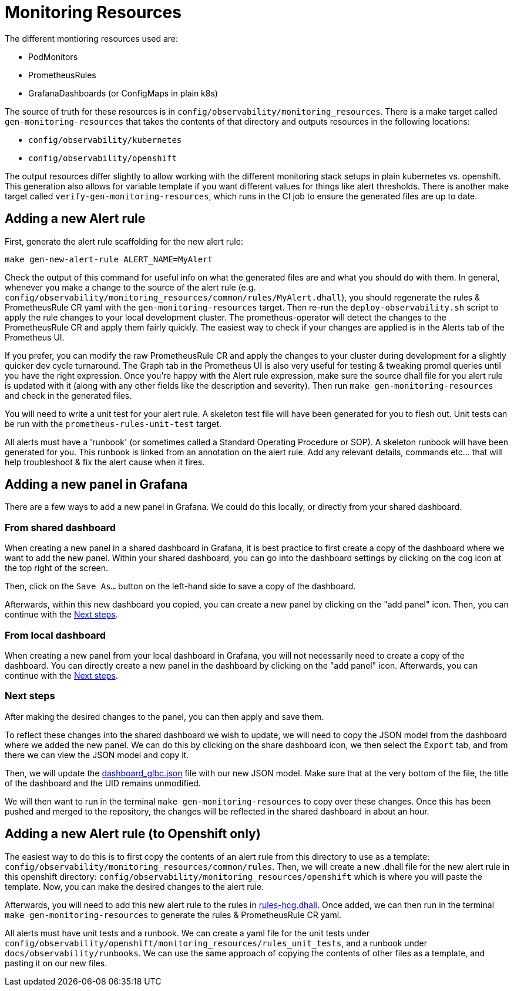 [[monitoring-resources]]
= Monitoring Resources

The different montioring resources used are:

- PodMonitors
- PrometheusRules
- GrafanaDashboards (or ConfigMaps in plain k8s)

The source of truth for these resources is in `config/observability/monitoring_resources`.
There is a make target called `gen-monitoring-resources` that takes the contents of that directory and outputs resources in the following locations:

- `config/observability/kubernetes`
- `config/observability/openshift`

The output resources differ slightly to allow working with the different monitoring stack setups in plain kubernetes vs. openshift.
This generation also allows for variable template if you want different values for things like alert thresholds.
There is another make target called `verify-gen-monitoring-resources`, which runs in the CI job to ensure the generated files are up to date.

== Adding a new Alert rule

First, generate the alert rule scaffolding for the new alert rule:

[source,bash]
----
make gen-new-alert-rule ALERT_NAME=MyAlert
----

Check the output of this command for useful info on what the generated files are and what you should do with them.
In general, whenever you make a change to the source of the alert rule (e.g. `config/observability/monitoring_resources/common/rules/MyAlert.dhall`),
you should regenerate the rules & PrometheusRule CR yaml with the `gen-monitoring-resources` target.
Then re-run the `deploy-observability.sh` script to apply the rule changes to your local development cluster.
The prometheus-operator will detect the changes to the PrometheusRule CR and apply them fairly quickly.
The easiest way to check if your changes are applied is in the Alerts tab of the Prometheus UI.

If you prefer, you can modify the raw PrometheusRule CR and apply the changes to your cluster during development for a slightly quicker dev cycle turnaround.
The Graph tab in the Prometheus UI is also very useful for testing & tweaking promql queries until you have the right expression.
Once you're happy with the Alert rule expression, make sure the source dhall file for you alert rule is updated with it (along with any other fields like the description and severity). Then run `make gen-monitoring-resources` and check in the generated files.

You will need to write a unit test for your alert rule.
A skeleton test file will have been generated for you to flesh out.
Unit tests can be run with the `prometheus-rules-unit-test` target.

All alerts must have a 'runbook' (or sometimes called a Standard Operating Procedure or SOP).
A skeleton runbook will have been generated for you.
This runbook is linked from an annotation on the alert rule.
Add any relevant details, commands etc... that will help troubleshoot & fix the alert cause when it fires.


== Adding a new panel in Grafana
There are a few ways to add a new panel in Grafana. We could do this locally, or directly from your shared dashboard.

=== From shared dashboard

When creating a new panel in a shared dashboard in Grafana, it is best practice to first create a copy of the dashboard where
we want to add the new panel. Within your shared dashboard, you can go into the dashboard settings by clicking on the cog
icon at the top right of the screen.

Then, click on the `Save As...` button on the left-hand side to save a copy of the dashboard.

Afterwards, within this new dashboard you copied, you can create a new panel by clicking on the "add panel" icon.
Then, you can continue with the <<Next steps>>.

=== From local dashboard

When creating a new panel from your local dashboard in Grafana, you will not necessarily need to create a copy of the dashboard.
You can directly create a new panel in the dashboard by clicking on the "add panel" icon.
Afterwards, you can continue with the <<Next steps>>.

=== Next steps
After making the desired changes to the panel, you can then apply and save them.

To reflect these changes into the shared dashboard we wish to update, we will need to copy the JSON model from the dashboard
where we added the new panel. We can do this by clicking on the share dashboard icon, we then select the `Export` tab, and from
there we can view the JSON model and copy it.

Then, we will update the https://github.com/Kuadrant/kcp-glbc/blob/main/config/observability/monitoring_resources/common/dashboard_glbc.json[dashboard_glbc.json] file with our new JSON model.
Make sure that at the very bottom of the file, the title of the dashboard and the UID remains unmodified.

We will then want to run in the terminal `make gen-monitoring-resources` to copy over these changes.
Once this has been pushed and merged to the repository, the changes will be reflected in the shared dashboard in about an hour.

== Adding a new Alert rule (to Openshift only)
The easiest way to do this is to first copy the contents of an alert rule from this directory to use as a template: `config/observability/monitoring_resources/common/rules`.
Then, we will create a new .dhall file for the new alert rule in this openshift directory: `config/observability/monitoring_resources/openshift` which is where you will
paste the template. Now, you can make the desired changes to the alert rule.

Afterwards, you will need to add this new alert rule to the rules in https://github.com/kcp-dev/kcp-glbc/blob/main/config/observability/monitoring_resources/openshift/rules-hcg.dhall[rules-hcg.dhall].
Once added, we can then run in the terminal `make gen-monitoring-resources` to generate the rules & PrometheusRule CR yaml.

All alerts must have unit tests and a runbook. We can create a yaml file for the unit tests under `config/observability/openshift/monitoring_resources/rules_unit_tests`, and
a runbook under `docs/observability/runbooks`. We can use the same approach of copying the contents of other files as a template, and pasting it on our new files.


